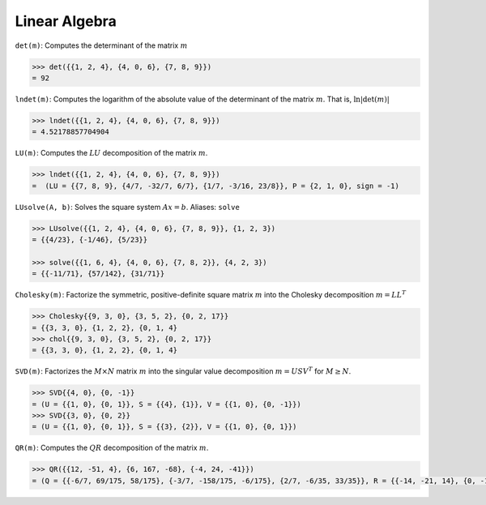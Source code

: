 Linear Algebra
==============

``det(m)``: Computes the determinant of the matrix :math:`m`

.. code::

    >>> det({{1, 2, 4}, {4, 0, 6}, {7, 8, 9}})
    = 92


``lndet(m)``: Computes the logarithm of the absolute value of the determinant of the matrix :math:`m`. That is, :math:`\ln|\det(m)|`

.. code::

    >>> lndet({{1, 2, 4}, {4, 0, 6}, {7, 8, 9}})
    = 4.52178857704904


``LU(m)``: Computes the :math:`LU` decomposition of the matrix :math:`m`.

.. code::

    >>> lndet({{1, 2, 4}, {4, 0, 6}, {7, 8, 9}})
    =  (LU = {{7, 8, 9}, {4/7, -32/7, 6/7}, {1/7, -3/16, 23/8}}, P = {2, 1, 0}, sign = -1)


``LUsolve(A, b)``: Solves the square system :math:`Ax = b`. Aliases: ``solve``

.. code::

    >>> LUsolve({{1, 2, 4}, {4, 0, 6}, {7, 8, 9}}, {1, 2, 3})
    = {{4/23}, {-1/46}, {5/23}}

    >>> solve({{1, 6, 4}, {4, 0, 6}, {7, 8, 2}}, {4, 2, 3})
    = {{-11/71}, {57/142}, {31/71}}


``Cholesky(m)``: Factorize the symmetric, positive-definite square matrix :math:`m` into the Cholesky decomposition :math:`m = L L^T`

.. code::

    >>> Cholesky{{9, 3, 0}, {3, 5, 2}, {0, 2, 17}}
    = {{3, 3, 0}, {1, 2, 2}, {0, 1, 4}
    >>> chol{{9, 3, 0}, {3, 5, 2}, {0, 2, 17}}
    = {{3, 3, 0}, {1, 2, 2}, {0, 1, 4}


``SVD(m)``: Factorizes the :math:`M \times N` matrix :math:`m` into the singular value decomposition :math:`m = U S V^T` for  :math:`M \ge N`.

.. code::

    >>> SVD{{4, 0}, {0, -1}}
    = (U = {{1, 0}, {0, 1}}, S = {{4}, {1}}, V = {{1, 0}, {0, -1}})
    >>> SVD{{3, 0}, {0, 2}}
    = (U = {{1, 0}, {0, 1}}, S = {{3}, {2}}, V = {{1, 0}, {0, 1}})


``QR(m)``: Computes the :math:`QR` decomposition of the matrix :math:`m`.

.. code::

    >>> QR({{12, -51, 4}, {6, 167, -68}, {-4, 24, -41}})
    = (Q = {{-6/7, 69/175, 58/175}, {-3/7, -158/175, -6/175}, {2/7, -6/35, 33/35}}, R = {{-14, -21, 14}, {0, -175, 70}, {0, 0, -35}})
